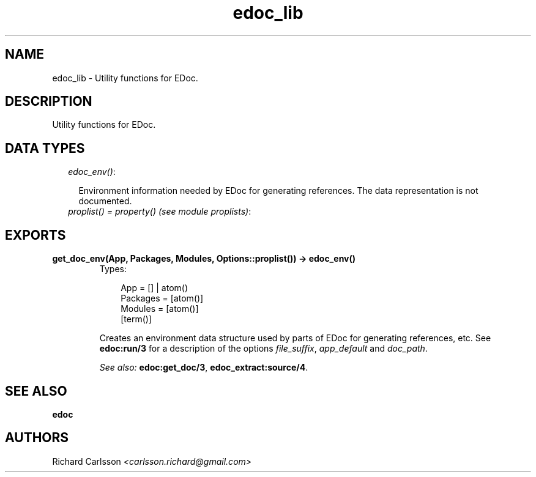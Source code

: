 .TH edoc_lib 3 "edoc 0.7.9" "" "Erlang Module Definition"
.SH NAME
edoc_lib \- Utility functions for EDoc.
.SH DESCRIPTION
.LP
Utility functions for EDoc\&.
.SH "DATA TYPES"

.RS 2
.TP 2
.B
\fIedoc_env()\fR\&:

.RS 2
.LP
Environment information needed by EDoc for generating references\&. The data representation is not documented\&.
.RE
.TP 2
.B
\fIproplist() = property() (see module proplists)\fR\&:

.RE
.SH EXPORTS
.LP
.B
get_doc_env(App, Packages, Modules, Options::proplist()) -> edoc_env()
.br
.RS
.TP 3
Types:

App = [] | atom()
.br
Packages = [atom()]
.br
Modules = [atom()]
.br
[term()]
.br
.RE
.RS
.LP
Creates an environment data structure used by parts of EDoc for generating references, etc\&. See \fBedoc:run/3\fR\& for a description of the options \fIfile_suffix\fR\&, \fIapp_default\fR\& and \fIdoc_path\fR\&\&.
.LP
\fISee also:\fR\& \fBedoc:get_doc/3\fR\&, \fBedoc_extract:source/4\fR\&\&.
.RE
.SH "SEE ALSO"

.LP
\fBedoc\fR\&
.SH AUTHORS
.LP
Richard Carlsson
.I
<carlsson\&.richard@gmail\&.com>